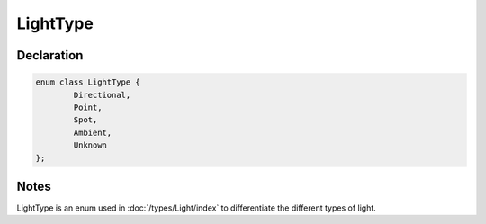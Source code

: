 LightType
=========

Declaration
-----------

.. code-block:: cpp

	enum class LightType {
		Directional,
		Point,
		Spot,
		Ambient,
		Unknown
	};

Notes
-----

LightType is an enum used in :doc:`/types/Light/index` to differentiate the different types of light.